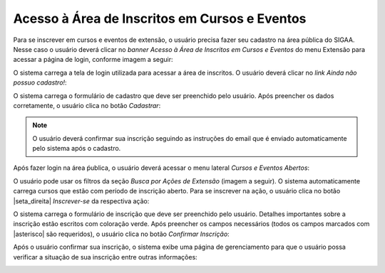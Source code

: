 Acesso à Área de Inscritos em Cursos e Eventos
----------------------------------------------

Para se inscrever em cursos e eventos de extensão, o usuário precisa fazer seu cadastro na área pública do SIGAA.
Nesse caso o usuário deverá clicar no *banner Acesso à Área de Inscritos em Cursos e Eventos* do menu Extensão
para acessar a página de login, conforme imagem a seguir:

.. image:: /_static/img/extensao/gerenciamento/inscritos/acesso-area-inscritos.png

.. _login_publico:

O sistema carrega a tela de login utilizada para acessar a área de inscritos. O usuário deverá clicar no *link Ainda não possuo cadastro!*:

.. image:: /_static/img/extensao/gerenciamento/inscritos/link-cadastro.png

O sistema carrega o formulário de cadastro que deve ser preenchido pelo usuário. Após preencher os dados corretamente,
o usuário clica no botão *Cadastrar*:

.. image:: /_static/img/extensao/gerenciamento/inscritos/form-cadastro.png

.. note::
    O usuário deverá confirmar sua inscrição seguindo as instruções do email que é enviado automaticamente pelo
    sistema após o cadastro.

Após fazer login na área ṕublica, o usuário deverá acessar o menu lateral *Cursos e Eventos Abertos*:

.. image:: /_static/img/extensao/gerenciamento/inscritos/cursos-eventos-abertos.png

O usuário pode usar os filtros da seção *Busca por Ações de Extensão* (imagem a seguir). O sistema automaticamente
carrega cursos que estão com período de inscrição aberto. Para se inscrever na ação, o usuário clica no botão
|seta_direita| *Inscrever-se* da respectiva ação:

.. image:: /_static/img/extensao/gerenciamento/inscritos/inscrever.png

O sistema carrega o formulário de inscrição que deve ser preenchido pelo usuário. Detalhes importantes sobre a
inscrição estão escritos com coloração verde. Após preencher os campos necessários (todos os campos marcados com
|asterisco| são requeridos), o usuário clica no botão *Confirmar Inscrição*:

.. image:: /_static/img/extensao/gerenciamento/inscritos/confirmar-inscricao.png

Após o usuário confirmar sua inscrição, o sistema exibe uma página de gerenciamento para que o usuário possa
verificar a situação de sua inscrição entre outras informações:

.. image:: /_static/img/extensao/gerenciamento/inscritos/verificar-inscricao.png

.. raw:: latex

    \newpage
